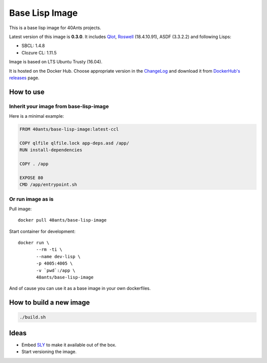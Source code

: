 =================
 Base Lisp Image
=================

This is a base lisp image for 40Ants projects.

Latest version of this image is **0.3.0**.
It includes `Qlot`_, `Roswell`_ (18.4.10.91), ASDF (3.3.2.2) and following Lisps:

* SBCL: 1.4.8
* Clozure CL: 1.11.5

Image is based on LTS Ubuntu Trusty (16.04).

It is hosted on the Docker Hub. Choose appropriate version in the
`ChangeLog`_ and download it from `DockerHub's releases`_ page.


How to use
==========

Inherit your image from base-lisp-image
---------------------------------------

Here is a minimal example:

.. code:: bash

   FROM 40ants/base-lisp-image:latest-ccl

   COPY qlfile qlfile.lock app-deps.asd /app/
   RUN install-dependencies

   COPY . /app

   EXPOSE 80
   CMD /app/entrypoint.sh


Or run image as is
------------------

Pull image::

  docker pull 40ants/base-lisp-image

Start container for development::

  docker run \
         --rm -ti \
         --name dev-lisp \
         -p 4005:4005 \
         -v `pwd`:/app \
         40ants/base-lisp-image

And of cause you can use it as a base image in your own dockerfiles.

How to build a new image
========================

.. code::
   
   ./build.sh


Ideas
=====

* Embed `SLY`_ to make it available out of the box.
* Start versioning the image.

.. _SLY: http://joaotavora.github.io/sly/#A-SLY-tour-for-SLIME-users
.. _Roswell: https://github.com/roswell/roswell
.. _Qlot: https://github.com/fukamachi/qlot
.. _DockerHub's releases: https://hub.docker.com/r/40ants/base-lisp-image/tags/
.. _ChangeLog: ChangeLog.rst
